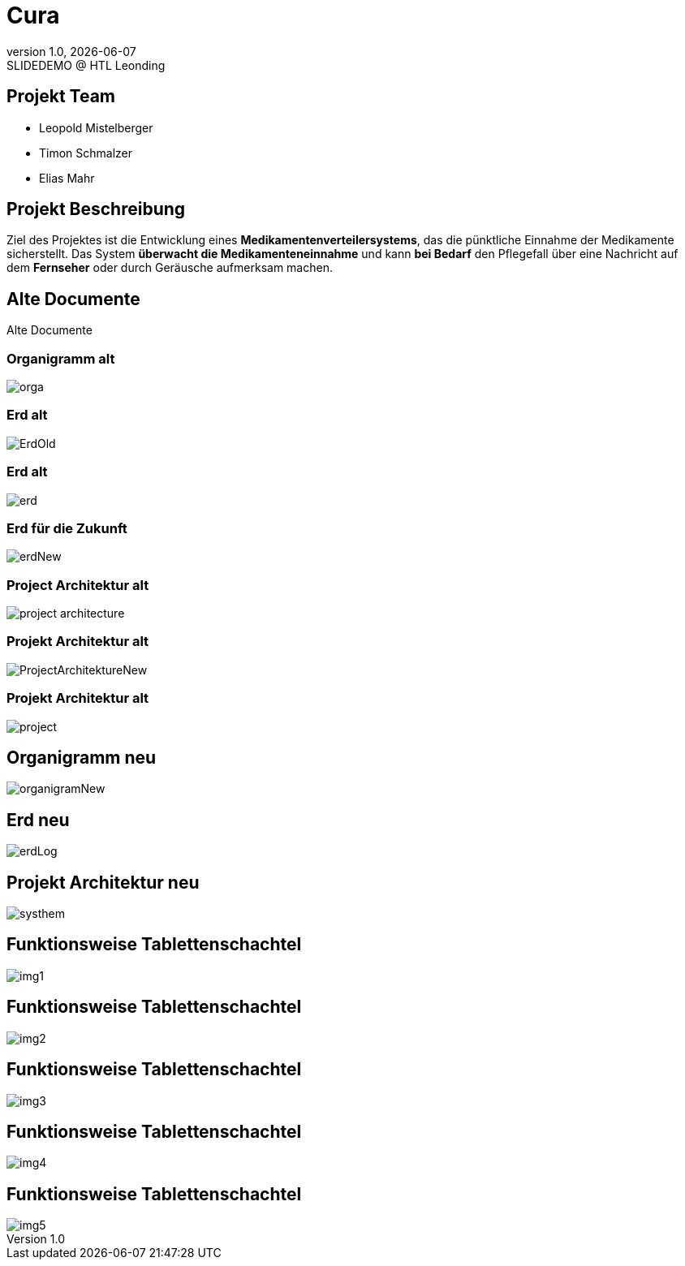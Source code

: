 = Cura
:revnumber: 1.0
:revdate: {docdate}
:revremark: SLIDEDEMO @ HTL Leonding
:encoding: utf-8
:lang: de
:doctype: article
//:icons: font
:customcss: css/presentation.css
//:revealjs_customtheme: css/sky.css
//:revealjs_customtheme: css/black.css
:revealjs_width: 1408
:revealjs_height: 792
:source-highlighter: highlightjs
//:revealjs_parallaxBackgroundImage: images/background-landscape-light-orange.jpg
//:revealjs_parallaxBackgroundSize: 4936px 2092px
//:highlightjs-theme: css/atom-one-light.css
// we want local served font-awesome fonts
:iconfont-remote!:
:iconfont-name: fonts/fontawesome/css/all
//:revealjs_parallaxBackgroundImage: background-landscape-light-orange.jpg
//:revealjs_parallaxBackgroundSize: 4936px 2092px
ifdef::env-ide[]
:imagesdir: ../images
endif::[]
ifndef::env-ide[]
:imagesdir: images
endif::[]
//:revealjs_theme: sky
//:title-slide-background-image: img.png
:title-slide-transition: zoom
:title-slide-transition-speed: fast
:revealjs_transition: slide


== Projekt Team

[%hardbreaks]
- Leopold Mistelberger
- Timon Schmalzer
- Elias Mahr

== Projekt Beschreibung

Ziel des Projektes ist die Entwicklung eines **Medikamentenverteilersystems**, das die pünktliche Einnahme der Medikamente sicherstellt. Das System **überwacht die Medikamenteneinnahme** und kann **bei Bedarf** den Pflegefall über eine Nachricht auf dem **Fernseher** oder durch Geräusche aufmerksam machen.

== Alte Documente

Alte Documente

=== Organigramm alt

[.stretch]
image::/01-projekte-2025-4chif-syp-cura/slides/images/orga.png[]

=== Erd alt

[.stretch]
image::/01-projekte-2025-4chif-syp-cura/slides/images/ErdOld.png[]

=== Erd alt

[.stretch]
image::/01-projekte-2025-4chif-syp-cura/slides/images/erd.png[]

=== Erd für die Zukunft

[.stretch]
image::/01-projekte-2025-4chif-syp-cura/slides/images/erdNew.png[]

=== Project Architektur alt

[.stretch]
image::/01-projekte-2025-4chif-syp-cura/slides/images/project-architecture.png[]

=== Projekt Architektur alt

[.stretch]
image::/01-projekte-2025-4chif-syp-cura/slides/images/ProjectArchitektureNew.png[]

=== Projekt Architektur alt

[.stretch]
image::/01-projekte-2025-4chif-syp-cura/slides/images/project.png[]

== Organigramm neu

[.stretch]
image::/01-projekte-2025-4chif-syp-cura/slides/images/organigramNew.png[]

== Erd neu

[.stretch]
image::/01-projekte-2025-4chif-syp-cura/slides/images/erdLog.png[]

== Projekt Architektur neu

[.stretch]
image::/01-projekte-2025-4chif-syp-cura/slides/images/systhem.png[]

== Funktionsweise Tablettenschachtel

[.stretch]
image::/01-projekte-2025-4chif-syp-cura/slides/images/img1.jpg[]

== Funktionsweise Tablettenschachtel

[.stretch]
image::/01-projekte-2025-4chif-syp-cura/slides/images/img2.jpg[]

== Funktionsweise Tablettenschachtel

[.stretch]
image::/01-projekte-2025-4chif-syp-cura/slides/images/img3.jpg[]

== Funktionsweise Tablettenschachtel

[.stretch]
image::/01-projekte-2025-4chif-syp-cura/slides/images/img4.jpg[]

== Funktionsweise Tablettenschachtel

[.stretch]
image::/01-projekte-2025-4chif-syp-cura/slides/images/img5.jpg[]
